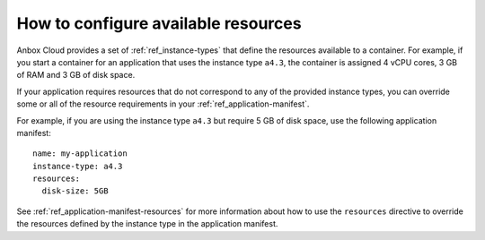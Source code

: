 .. _howto_application_resources:

====================================
How to configure available resources
====================================

Anbox Cloud provides a set of :ref:`ref_instance-types`
that define the resources available to a container. For example, if you
start a container for an application that uses the instance type
``a4.3``, the container is assigned 4 vCPU cores, 3 GB of RAM and 3 GB
of disk space.

If your application requires resources that do not correspond to any of
the provided instance types, you can override some or all of the
resource requirements in your :ref:`ref_application-manifest`.

For example, if you are using the instance type ``a4.3`` but require 5
GB of disk space, use the following application manifest:

::

   name: my-application
   instance-type: a4.3
   resources:
     disk-size: 5GB

See
:ref:`ref_application-manifest-resources`
for more information about how to use the ``resources`` directive to
override the resources defined by the instance type in the application
manifest.
